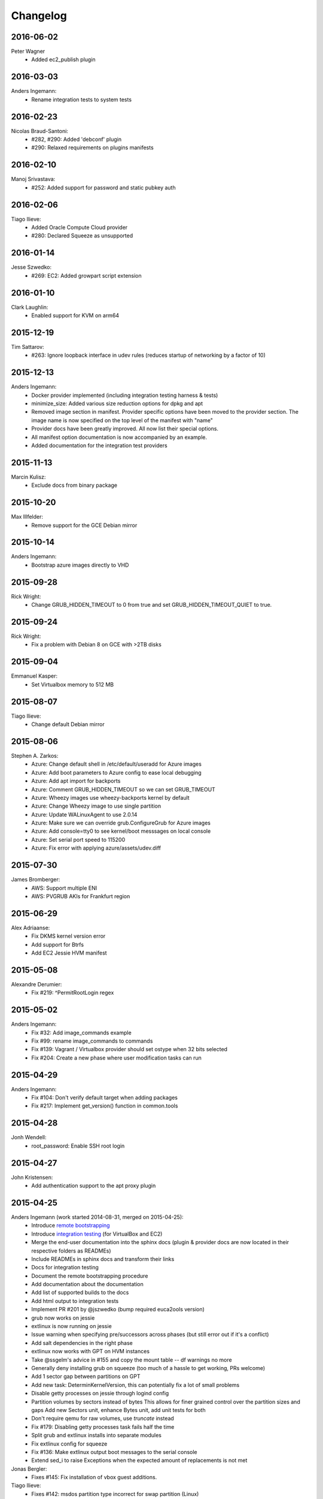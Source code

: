 Changelog
=========


2016-06-02
----------
Peter Wagner
	* Added ec2_publish plugin

2016-03-03
----------
Anders Ingemann:
	* Rename integration tests to system tests

2016-02-23
----------
Nicolas Braud-Santoni:
	* #282, #290: Added 'debconf' plugin
	* #290: Relaxed requirements on plugins manifests

2016-02-10
----------
Manoj Srivastava:
	* #252: Added support for password and static pubkey auth

2016-02-06
----------
Tiago Ilieve:
	* Added Oracle Compute Cloud provider
	* #280: Declared Squeeze as unsupported

2016-01-14
----------
Jesse Szwedko:
	* #269: EC2: Added growpart script extension

2016-01-10
----------
Clark Laughlin:
	* Enabled support for KVM on arm64

2015-12-19
----------
Tim Sattarov:
	* #263: Ignore loopback interface in udev rules (reduces startup of networking by a factor of 10)

2015-12-13
----------
Anders Ingemann:
	* Docker provider implemented (including integration testing harness & tests)
	* minimize_size: Added various size reduction options for dpkg and apt
	* Removed image section in manifest.
	  Provider specific options have been moved to the provider section.
	  The image name is now specified on the top level of the manifest with "name"
	* Provider docs have been greatly improved. All now list their special options.
	* All manifest option documentation is now accompanied by an example.
	* Added documentation for the integration test providers

2015-11-13
----------
Marcin Kulisz:
	* Exclude docs from binary package

2015-10-20
----------
Max Illfelder:
	* Remove support for the GCE Debian mirror

2015-10-14
----------
Anders Ingemann:
	* Bootstrap azure images directly to VHD

2015-09-28
----------
Rick Wright:
	* Change GRUB_HIDDEN_TIMEOUT to 0 from true and set GRUB_HIDDEN_TIMEOUT_QUIET to true.

2015-09-24
----------
Rick Wright:
	* Fix a problem with Debian 8 on GCE with >2TB disks

2015-09-04
----------
Emmanuel Kasper:
	* Set Virtualbox memory to 512 MB

2015-08-07
----------
Tiago Ilieve:
	* Change default Debian mirror

2015-08-06
----------
Stephen A. Zarkos:
	* Azure: Change default shell in /etc/default/useradd for Azure images
	* Azure: Add boot parameters to Azure config to ease local debugging
	* Azure: Add apt import for backports
	* Azure: Comment GRUB_HIDDEN_TIMEOUT so we can set GRUB_TIMEOUT
	* Azure: Wheezy images use wheezy-backports kernel by default
	* Azure: Change Wheezy image to use single partition
	* Azure: Update WALinuxAgent to use 2.0.14
	* Azure: Make sure we can override grub.ConfigureGrub for Azure images
	* Azure: Add console=tty0 to see kernel/boot messsages on local console
	* Azure: Set serial port speed to 115200
	* Azure: Fix error with applying azure/assets/udev.diff

2015-07-30
----------
James Bromberger:
	* AWS: Support multiple ENI
	* AWS: PVGRUB AKIs for Frankfurt region

2015-06-29
----------
Alex Adriaanse:
	* Fix DKMS kernel version error
	* Add support for Btrfs
	* Add EC2 Jessie HVM manifest

2015-05-08
----------
Alexandre Derumier:
    * Fix #219: ^PermitRootLogin regex

2015-05-02
----------
Anders Ingemann:
	* Fix #32: Add image_commands example
	* Fix #99: rename image_commands to commands
	* Fix #139: Vagrant / Virtualbox provider should set ostype when 32 bits selected
	* Fix #204: Create a new phase where user modification tasks can run

2015-04-29
----------
Anders Ingemann:
	* Fix #104: Don't verify default target when adding packages
	* Fix #217: Implement get_version() function in common.tools

2015-04-28
----------
Jonh Wendell:
	* root_password: Enable SSH root login

2015-04-27
----------
John Kristensen:
	* Add authentication support to the apt proxy plugin

2015-04-25
----------
Anders Ingemann (work started 2014-08-31, merged on 2015-04-25):
	* Introduce `remote bootstrapping <bootstrapvz/remote>`__
	* Introduce `integration testing <tests/integration>`__ (for VirtualBox and EC2)
	* Merge the end-user documentation into the sphinx docs
	  (plugin & provider docs are now located in their respective folders as READMEs)
	* Include READMEs in sphinx docs and transform their links
	* Docs for integration testing
	* Document the remote bootstrapping procedure
	* Add documentation about the documentation
	* Add list of supported builds to the docs
	* Add html output to integration tests
	* Implement PR #201 by @jszwedko (bump required euca2ools version)
	* grub now works on jessie
	* extlinux is now running on jessie
	* Issue warning when specifying pre/successors across phases (but still error out if it's a conflict)
	* Add salt dependencies in the right phase
	* extlinux now works with GPT on HVM instances
	* Take @ssgelm's advice in #155 and copy the mount table -- df warnings no more
	* Generally deny installing grub on squeeze (too much of a hassle to get working, PRs welcome)
	* Add 1 sector gap between partitions on GPT
	* Add new task: DeterminKernelVersion, this can potentially fix a lot of small problems
	* Disable getty processes on jessie through logind config
	* Partition volumes by sectors instead of bytes
	  This allows for finer grained control over the partition sizes and gaps
	  Add new Sectors unit, enhance Bytes unit, add unit tests for both
	* Don't require qemu for raw volumes, use `truncate` instead
	* Fix #179: Disabling getty processes task fails half the time
	* Split grub and extlinux installs into separate modules
	* Fix extlinux config for squeeze
	* Fix #136: Make extlinux output boot messages to the serial console
	* Extend sed_i to raise Exceptions when the expected amount of replacements is not met

Jonas Bergler:
	* Fixes #145: Fix installation of vbox guest additions.

Tiago Ilieve:
	* Fixes #142: msdos partition type incorrect for swap partition (Linux)

2015-04-23
----------
Tiago Ilieve:
	* Fixes #212: Sparse file is created on the current directory

2014-11-23
----------
Noah Fontes:
	* Add support for enhanced networking on EC2 images

2014-07-12
----------
Tiago Ilieve:
	* Fixes #96: AddBackports is now a common task

2014-07-09
----------
Anders Ingemann:
	* Allow passing data into the manifest
	* Refactor logging setup to be more modular
	* Convert every JSON file to YAML
	* Convert "provider" into provider specific section

2014-07-02
----------
Vladimir Vitkov:
	* Improve grub options to work better with virtual machines

2014-06-30
----------
Tomasz Rybak:
	* Return information about created image

2014-06-22
----------
Victor Marmol:
	* Enable the memory cgroup for the Docker plugin

2014-06-19
----------
Tiago Ilieve:
	* Fixes #94: allow stable/oldstable as release name on manifest

Vladimir Vitkov:
	* Improve ami listing performance

2014-06-07
----------
Tiago Ilieve:
	* Download `gsutil` tarball to workspace instead of working directory
	* Fixes #97: remove raw disk image created by GCE after build

2014-06-06
----------
Ilya Margolin:
	* pip_install plugin

2014-05-23
----------
Tiago Ilieve:
	* Fixes #95: check if the specified APT proxy server can be reached

2014-05-04
----------
Dhananjay Balan:
	* Salt minion installation & configuration plugin
	* Expose debootstrap --include-packages and --exclude-packages options to manifest

2014-05-03
----------
Anders Ingemann:
	* Require hostname setting for vagrant plugin
	* Fixes #14: S3 images can now be bootstrapped outside EC2.
	* Added enable_agent option to puppet plugin

2014-05-02
----------
Tomasz Rybak:
	* Added Google Compute Engine Provider

